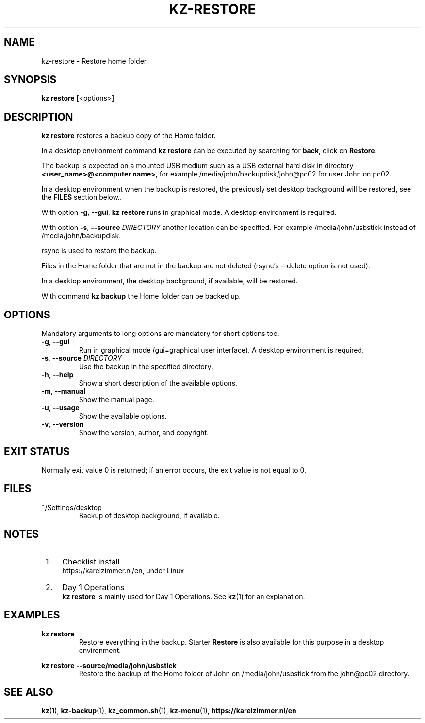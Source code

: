 .\"############################################################################
.\"# SPDX-FileComment: Man page for kz-restore
.\"#
.\"# SPDX-FileCopyrightText: Karel Zimmer <info@karelzimmer.nl>
.\"# SPDX-License-Identifier: CC0-1.0
.\"############################################################################

.TH "KZ-RESTORE" "1" "4.2.1" "kz" "User commands"

.SH NAME
kz-restore \- Restore home folder

.SH SYNOPSIS
.B kz restore
[<options>]

.SH DESCRIPTION
\fBkz restore\fR restores a backup copy of the Home folder.
.sp
In a desktop environment command \fBkz restore\fR can be executed by
searching for \fBback\fR, click on \fBRestore\fR.
.sp
The backup is expected on a mounted USB medium such as a USB external hard disk
in directory \fB<user_name>@<computer name>\fR, for example
/media/john/backupdisk/john@pc02 for user John on pc02.
.sp
In a desktop environment when the backup is restored, the previously set
desktop background will be restored, see the \fBFILES\fR section below..
.sp
With option \fB-g\fR, \fB--gui\fR, \fBkz restore\fR runs in graphical mode. A
desktop environment is required.
.sp
With option \fB-s\fR, \fB--source\fR \fIDIRECTORY\fR another location can be
specified. For example /media/john/usbstick instead of /media/john/backupdisk.
.sp
rsync is used to restore the backup.
.sp
Files in the Home folder that are not in the backup are not deleted (rsync's
--delete option is not used).
.sp
In a desktop environment, the desktop background, if available, will be
restored.
.sp
With command \fBkz backup\fR the Home folder can be backed up.

.SH OPTIONS
Mandatory arguments to long options are mandatory for short options too.
.TP
\fB-g\fR, \fB--gui\fR
Run in graphical mode (gui=graphical user interface). A desktop environment is
required.
.TP
\fB-s\fR, \fB--source \fIDIRECTORY\fR
Use the backup in the specified directory.
.TP
\fB-h\fR, \fB--help\fR
Show a short description of the available options.
.TP
\fB-m\fR, \fB--manual\fR
Show the manual page.
.TP
\fB-u\fR, \fB--usage\fR
Show the available options.
.TP
\fB-v\fR, \fB--version\fR
Show the version, author, and copyright.

.SH EXIT STATUS
Normally exit value 0 is returned; if an error occurs, the exit value is not
equal to 0.

.SH FILES
~/Settings/desktop
.RS
Backup of desktop background, if available.
.RE

.SH NOTES
.IP " 1." 4
Checklist install
.RS 4
https://karelzimmer.nl/en, under Linux
.RE
.IP " 2." 4
Day 1 Operations
.RS 4
\fBkz restore\fR is mainly used for Day 1 Operations. See \fBkz\fR(1) for an
explanation.
.RE

.SH EXAMPLES
.sp
\fBkz restore\fR
.RS
Restore everything in the backup.
Starter \fBRestore\fR is also available for this purpose in a desktop
environment.
.RE
.sp
\fBkz restore --source/media/john/usbstick\fR
.RS
Restore the backup of the Home folder of John on /media/john/usbstick from the
john@pc02 directory.
.RE

.SH SEE ALSO
\fBkz\fR(1),
\fBkz-backup\fR(1),
\fBkz_common.sh\fR(1),
\fBkz-menu\fR(1),
\fBhttps://karelzimmer.nl/en\fR
